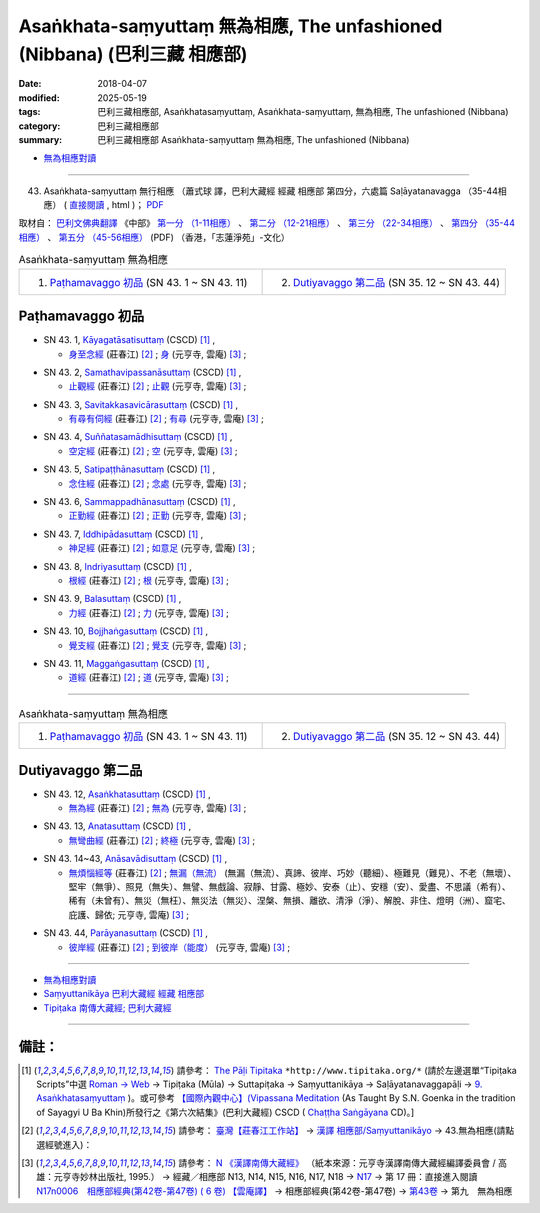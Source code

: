 Asaṅkhata-saṃyuttaṃ 無為相應, The unfashioned (Nibbana) (巴利三藏 相應部)
############################################################################

:date: 2018-04-07
:modified: 2025-05-19
:tags: 巴利三藏相應部, Asaṅkhatasaṃyuttaṃ, Asaṅkhata-saṃyuttaṃ, 無為相應, The unfashioned (Nibbana)
:category: 巴利三藏相應部
:summary: 巴利三藏相應部 Asaṅkhata-saṃyuttaṃ 無為相應, The unfashioned (Nibbana)


- `無為相應對讀 <{filename}sn43-asankhata-samyutta-parallel-reading%zh.rst>`__ 

------

(43) Asaṅkhata-saṃyuttaṃ 無行相應 （蕭式球 譯，巴利大藏經 經藏 相應部 第四分，六處篇 Saḷāyatanavagga （35-44相應） ( `直接閱讀 <https://nanda.online-dhamma.net/doc-pdf-etc/siusk-chilieng-hk/相應部-第四分（35-44相應）.html>`__ , html )； `PDF <https://nanda.online-dhamma.net/doc-pdf-etc/siusk-chilieng-hk/%E7%9B%B8%E6%87%89%E9%83%A8-%E7%AC%AC%E5%9B%9B%E5%88%86%EF%BC%8835-44%E7%9B%B8%E6%87%89%EF%BC%89-bookmarked.pdf>`__ 

取材自： `巴利文佛典翻譯 <https://www.chilin.org/news/news-detail.php?id=202&type=2>`__ 《中部》 `第一分 （1-11相應） <https://www.chilin.org/upload/culture/doc/1666608343.pdf>`__ 、 `第二分 （12-21相應） <https://www.chilin.org/upload/culture/doc/1666608353.pdf>`__ 、 `第三分 （22-34相應） <https://www.chilin.org/upload/culture/doc/1666608363.pdf>`__  、 `第四分 （35-44相應） <https://www.chilin.org/upload/culture/doc/1666608375.pdf>`__ 、 `第五分 （45-56相應） <https://www.chilin.org/upload/culture/doc/1666608387.pdf>`__ (PDF) （香港，「志蓮淨苑」-文化）


.. list-table:: Asaṅkhata-saṃyuttaṃ 無為相應
  :widths: 30 30 

  * - 1. `Paṭhamavaggo 初品`_ (SN 43. 1 ~ SN 43. 11)
    - 2. `Dutiyavaggo 第二品`_ (SN 35. 12 ~ SN 43. 44)

Paṭhamavaggo 初品
+++++++++++++++++++

.. _sn43_1:

- SN 43. 1, `Kāyagatāsatisuttaṃ <http://www.tipitaka.org/romn/cscd/s0304m.mul8.xml>`__ (CSCD) [1]_ , 

  * `身至念經 <http://agama.buddhason.org/SN/SN1170.htm>`__ (莊春江) [2]_ ; `身 <http://tripitaka.cbeta.org/N17n0006_043>`__ (元亨寺, 雲庵) [3]_ ;  


.. _sn43_2:

- SN 43. 2, `Samathavipassanāsuttaṃ <http://www.tipitaka.org/romn/cscd/s0304m.mul8.xml>`__ (CSCD) [1]_ , 

  * `止觀經 <http://agama.buddhason.org/SN/SN1171.htm>`__ (莊春江) [2]_ ; `止觀 <http://tripitaka.cbeta.org/N17n0006_043>`__ (元亨寺, 雲庵) [3]_ ;  


.. _sn43_3:

- SN 43. 3, `Savitakkasavicārasuttaṃ <http://www.tipitaka.org/romn/cscd/s0304m.mul8.xml>`__ (CSCD) [1]_ , 

  * `有尋有伺經 <http://agama.buddhason.org/SN/SN1172.htm>`__ (莊春江) [2]_ ; `有尋 <http://tripitaka.cbeta.org/N17n0006_043>`__ (元亨寺, 雲庵) [3]_ ;  

.. _sn43_4:

- SN 43. 4, `Suññatasamādhisuttaṃ <http://www.tipitaka.org/romn/cscd/s0304m.mul8.xml>`__ (CSCD) [1]_ , 

  * `空定經 <http://agama.buddhason.org/SN/SN1173.htm>`__ (莊春江) [2]_ ; `空 <http://tripitaka.cbeta.org/N17n0006_043>`__ (元亨寺, 雲庵) [3]_ ;  


.. _sn43_5:

- SN 43. 5, `Satipaṭṭhānasuttaṃ <http://www.tipitaka.org/romn/cscd/s0304m.mul8.xml>`__ (CSCD) [1]_ , 

  * `念住經 <http://agama.buddhason.org/SN/SN1174.htm>`__ (莊春江) [2]_ ; `念處 <http://tripitaka.cbeta.org/N17n0006_043>`__ (元亨寺, 雲庵) [3]_ ;  


.. _sn43_6:

- SN 43. 6, `Sammappadhānasuttaṃ <http://www.tipitaka.org/romn/cscd/s0304m.mul8.xml>`__ (CSCD) [1]_ , 

  * `正勤經 <http://agama.buddhason.org/SN/SN1175.htm>`__ (莊春江) [2]_ ; `正勤 <http://tripitaka.cbeta.org/N17n0006_043>`__ (元亨寺, 雲庵) [3]_ ;  


.. _sn43_7:

- SN 43. 7, `Iddhipādasuttaṃ <http://www.tipitaka.org/romn/cscd/s0304m.mul8.xml>`__ (CSCD) [1]_ , 

  * `神足經 <http://agama.buddhason.org/SN/SN1176.htm>`__ (莊春江) [2]_ ; `如意足 <http://tripitaka.cbeta.org/N17n0006_043>`__ (元亨寺, 雲庵) [3]_ ;  


.. _sn43_8:

- SN 43. 8, `Indriyasuttaṃ <http://www.tipitaka.org/romn/cscd/s0304m.mul8.xml>`__ (CSCD) [1]_ , 

  * `根經 <http://agama.buddhason.org/SN/SN1177.htm>`__ (莊春江) [2]_ ; `根 <http://tripitaka.cbeta.org/N17n0006_043>`__ (元亨寺, 雲庵) [3]_ ;  


.. _sn43_9:

- SN 43. 9, `Balasuttaṃ <http://www.tipitaka.org/romn/cscd/s0304m.mul8.xml>`__ (CSCD) [1]_ , 

  * `力經 <http://agama.buddhason.org/SN/SN1178.htm>`__ (莊春江) [2]_ ; `力 <http://tripitaka.cbeta.org/N17n0006_043>`__ (元亨寺, 雲庵) [3]_ ;  


.. _sn43_10:

- SN 43. 10, `Bojjhaṅgasuttaṃ <http://www.tipitaka.org/romn/cscd/s0304m.mul8.xml>`__ (CSCD) [1]_ , 

  * `覺支經 <http://agama.buddhason.org/SN/SN1179.htm>`__ (莊春江) [2]_ ; `覺支 <http://tripitaka.cbeta.org/N17n0006_043>`__ (元亨寺, 雲庵) [3]_ ;  


.. _sn43_11:

- SN 43. 11, `Maggaṅgasuttaṃ <http://www.tipitaka.org/romn/cscd/s0304m.mul8.xml>`__ (CSCD) [1]_ , 

  * `道經 <http://agama.buddhason.org/SN/SN1180.htm>`__ (莊春江) [2]_ ; `道 <http://tripitaka.cbeta.org/N17n0006_043>`__ (元亨寺, 雲庵) [3]_ ;  


------

.. list-table:: Asaṅkhata-saṃyuttaṃ 無為相應
  :widths: 30 30 

  * - 1. `Paṭhamavaggo 初品`_ (SN 43. 1 ~ SN 43. 11)
    - 2. `Dutiyavaggo 第二品`_ (SN 35. 12 ~ SN 43. 44)

Dutiyavaggo 第二品
+++++++++++++++++++


.. _sn43_12:

- SN 43. 12, `Asaṅkhatasuttaṃ <http://www.tipitaka.org/romn/cscd/s0304m.mul8.xml>`__ (CSCD) [1]_ , 

  * `無為經 <http://agama.buddhason.org/SN/SN1181.htm>`__ (莊春江) [2]_ ; `無為 <http://tripitaka.cbeta.org/N17n0006_043>`__ (元亨寺, 雲庵) [3]_ ;  


.. _sn43_13:

- SN 43. 13, `Anatasuttaṃ <http://www.tipitaka.org/romn/cscd/s0304m.mul8.xml>`__ (CSCD) [1]_ , 

  * `無彎曲經 <http://agama.buddhason.org/SN/SN1182.htm>`__ (莊春江) [2]_ ; `終極 <http://tripitaka.cbeta.org/N17n0006_043>`__ (元亨寺, 雲庵) [3]_ ;  


.. _sn43_14:

- SN 43. 14~43, `Anāsavādisuttaṃ <http://www.tipitaka.org/romn/cscd/s0304m.mul8.xml>`__ (CSCD) [1]_ , 

  * `無煩惱經等 <http://agama.buddhason.org/SN/SN1183.htm>`__ (莊春江) [2]_ ; `無漏（無流） <http://tripitaka.cbeta.org/N17n0006_043>`__ (無漏（無流）、真諦、彼岸、巧妙（聽細）、極難見（難見）、不老（無壞）、堅牢（無爭）、照見（無失）、無譬、無戲論、寂靜、甘露、極妙、安泰（止）、安穩（安）、愛盡、不思議（希有）、稀有（未曾有）、無災（無枉）、無災法（無災）、涅槃、無損、離欲、清淨（淨）、解脫、非住、燈明（洲）、窟宅、庇護、歸依; 元亨寺, 雲庵) [3]_ ;  

.. _sn43_44:

- SN 43. 44, `Parāyanasuttaṃ <http://www.tipitaka.org/romn/cscd/s0304m.mul8.xml>`__ (CSCD) [1]_ , 

  * `彼岸經 <http://agama.buddhason.org/SN/SN1184.htm>`__ (莊春江) [2]_ ; `到彼岸（能度） <http://tripitaka.cbeta.org/N17n0006_043>`__ (元亨寺, 雲庵) [3]_ ;  


------

- `無為相應對讀 <{filename}sn43-asankhata-samyutta-parallel-reading%zh.rst>`__ 

- `Saṃyuttanikāya 巴利大藏經 經藏 相應部 <{filename}samyutta-nikaaya%zh.rst>`__

- `Tipiṭaka 南傳大藏經; 巴利大藏經 <{filename}/articles/tipitaka/tipitaka%zh.rst>`__

------

備註：
+++++++

.. [1] 請參考： `The Pāḷi Tipitaka <http://www.tipitaka.org/>`__ ``*http://www.tipitaka.org/*`` (請於左邊選單“Tipiṭaka Scripts”中選 `Roman → Web <http://www.tipitaka.org/romn/>`__ → Tipiṭaka (Mūla) → Suttapiṭaka → Saṃyuttanikāya → Saḷāyatanavaggapāḷi → `9. Asaṅkhatasaṃyuttaṃ <http://www.tipitaka.org/romn/cscd/s0304m.mul8.xml>`__ )。或可參考 `【國際內觀中心】(Vipassana Meditation <http://www.dhamma.org/>`__ (As Taught By S.N. Goenka in the tradition of Sayagyi U Ba Khin)所發行之《第六次結集》(巴利大藏經) CSCD ( `Chaṭṭha Saṅgāyana <http://www.tipitaka.org/chattha>`__ CD)。]

.. [2] 請參考： `臺灣【莊春江工作站】 <http://agama.buddhason.org/index.htm>`__ → `漢譯 相應部/Saṃyuttanikāyo <http://agama.buddhason.org/SN/index.htm>`__ → 43.無為相應(請點選經號進入)：

.. [3] 請參考： `N 《漢譯南傳大藏經》 <http://tripitaka.cbeta.org/N>`__ （紙本來源：元亨寺漢譯南傳大藏經編譯委員會 / 高雄：元亨寺妙林出版社, 1995.） → 經藏／相應部 N13, N14, N15, N16, N17, N18 → `N17 <http://tripitaka.cbeta.org/N17>`__ → 第 17 冊：直接進入閱讀 `N17n0006　相應部經典(第42卷-第47卷) ( 6 卷) 【雲庵譯】 <http://tripitaka.cbeta.org/N17n0006>`__ →  相應部經典(第42卷-第47卷) → `第43卷 <http://tripitaka.cbeta.org/N17n0006_043>`__ → 第九　無為相應


..
  2025-05-19 add: 蕭式球 譯
  2018.04.07 finish
  create on 2017.07.17

